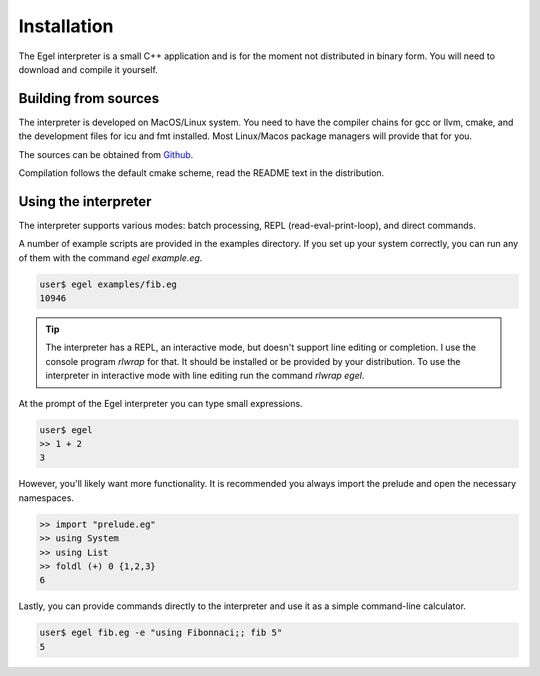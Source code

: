 Installation
============

The Egel interpreter is a small C++ application and is for the
moment not distributed in binary form. You will need to download
and compile it yourself.

Building from sources
---------------------

The interpreter is developed on MacOS/Linux system. 
You need to have the compiler chains for gcc or llvm, cmake,
and the development files for icu and fmt
installed. Most Linux/Macos package managers will provide that for you.

The sources can be obtained from Github_.

Compilation follows the default cmake scheme, read the README
text in the distribution.

Using the interpreter
---------------------

The interpreter supports various modes: batch processing, REPL
(read-eval-print-loop), and direct commands.

A number of example scripts are provided in the examples directory.
If you set up your system correctly, you can run any of them
with the command `egel example.eg`.

.. code-block:: bash

    user$ egel examples/fib.eg
    10946

.. tip::

    The interpreter has a REPL, an interactive mode, but doesn't 
    support line editing or completion. I use the console
    program `rlwrap` for that. It should be installed or be
    provided by your distribution. To use the interpreter
    in interactive mode with line editing run the command
    `rlwrap egel`.

At the prompt of the Egel interpreter you can type small
expressions.

.. code-block:: egel

    user$ egel
    >> 1 + 2
    3

However, you'll likely want more functionality. It is recommended
you always import the prelude and open the necessary namespaces.

.. code-block:: egel

    >> import "prelude.eg"
    >> using System
    >> using List
    >> foldl (+) 0 {1,2,3}
    6
    
Lastly, you can provide commands directly to the interpreter and
use it as a simple command-line calculator.

.. code-block:: bash

    user$ egel fib.eg -e "using Fibonnaci;; fib 5"
    5

.. _Github: https://github.com/egel-lang/


